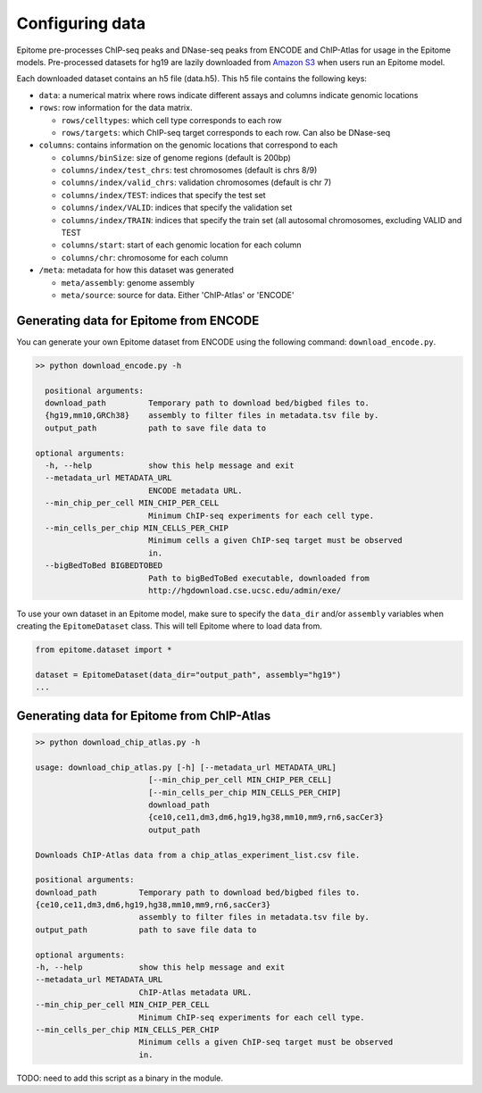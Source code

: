 Configuring data
================

Epitome pre-processes ChIP-seq peaks and DNase-seq peaks from ENCODE and ChIP-Atlas for usage
in the Epitome models. Pre-processed datasets for hg19 are lazily downloaded from
`Amazon S3 <https://epitome-data.s3-us-west-1.amazonaws.com/hg19/data.zip>`__
when users run an Epitome model.


Each downloaded dataset contains an h5 file (data.h5). This h5 file contains the following
keys:

- ``data``: a numerical matrix where rows indicate different assays and columns indicate genomic locations

- ``rows``: row information for the data matrix.

  - ``rows/celltypes``: which cell type corresponds to each row

  - ``rows/targets``: which ChIP-seq target corresponds to each row. Can also be DNase-seq

- ``columns``: contains information on the genomic locations that correspond to each

  - ``columns/binSize``: size of genome regions (default is 200bp)

  - ``columns/index/test_chrs``: test chromosomes (default is chrs 8/9)

  - ``columns/index/valid_chrs``: validation chromosomes (default is chr 7)

  - ``columns/index/TEST``: indices that specify the test set

  - ``columns/index/VALID``: indices that specify the validation set

  - ``columns/index/TRAIN``: indices that specify the train set (all autosomal chromosomes, excluding VALID and TEST

  - ``columns/start``: start of each genomic location for each column

  - ``columns/chr``: chromosome for each column

- ``/meta``: metadata for how this dataset was generated

  - ``meta/assembly``: genome assembly

  - ``meta/source``: source for data. Either 'ChIP-Atlas' or 'ENCODE'

Generating data for Epitome from ENCODE
---------------------------------------

You can generate your own Epitome dataset from ENCODE using the following command:
``download_encode.py``.

.. code:: bash

  >> python download_encode.py -h

    positional arguments:
    download_path         Temporary path to download bed/bigbed files to.
    {hg19,mm10,GRCh38}    assembly to filter files in metadata.tsv file by.
    output_path           path to save file data to

  optional arguments:
    -h, --help            show this help message and exit
    --metadata_url METADATA_URL
                          ENCODE metadata URL.
    --min_chip_per_cell MIN_CHIP_PER_CELL
                          Minimum ChIP-seq experiments for each cell type.
    --min_cells_per_chip MIN_CELLS_PER_CHIP
                          Minimum cells a given ChIP-seq target must be observed
                          in.
    --bigBedToBed BIGBEDTOBED
                          Path to bigBedToBed executable, downloaded from
                          http://hgdownload.cse.ucsc.edu/admin/exe/


To use your own dataset in an Epitome model, make sure to specify the ``data_dir``
and/or ``assembly`` variables when creating the ``EpitomeDataset`` class. This
will tell Epitome where to load data from.

.. code:: python

  from epitome.dataset import *

  dataset = EpitomeDataset(data_dir="output_path", assembly="hg19")
  ...


Generating data for Epitome from ChIP-Atlas
-------------------------------------------

.. code:: bash

  >> python download_chip_atlas.py -h

  usage: download_chip_atlas.py [-h] [--metadata_url METADATA_URL]
                          [--min_chip_per_cell MIN_CHIP_PER_CELL]
                          [--min_cells_per_chip MIN_CELLS_PER_CHIP]
                          download_path
                          {ce10,ce11,dm3,dm6,hg19,hg38,mm10,mm9,rn6,sacCer3}
                          output_path

  Downloads ChIP-Atlas data from a chip_atlas_experiment_list.csv file.

  positional arguments:
  download_path         Temporary path to download bed/bigbed files to.
  {ce10,ce11,dm3,dm6,hg19,hg38,mm10,mm9,rn6,sacCer3}
                        assembly to filter files in metadata.tsv file by.
  output_path           path to save file data to

  optional arguments:
  -h, --help            show this help message and exit
  --metadata_url METADATA_URL
                        ChIP-Atlas metadata URL.
  --min_chip_per_cell MIN_CHIP_PER_CELL
                        Minimum ChIP-seq experiments for each cell type.
  --min_cells_per_chip MIN_CELLS_PER_CHIP
                        Minimum cells a given ChIP-seq target must be observed
                        in.


TODO: need to add this script as a binary in the module.
